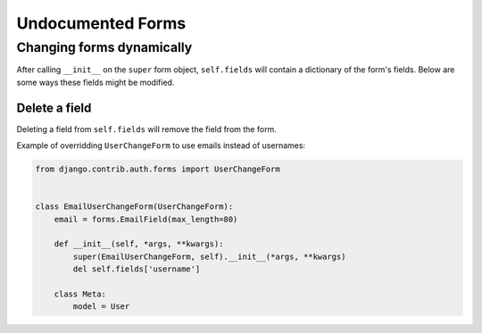 Undocumented Forms
==================

Changing forms dynamically
--------------------------

After calling ``__init__`` on the ``super`` form object, ``self.fields`` will
contain a dictionary of the form's fields.  Below are some ways these fields
might be modified.

Delete a field
~~~~~~~~~~~~~~

Deleting a field from ``self.fields`` will remove the field from the form.

Example of overridding ``UserChangeForm`` to use emails instead of usernames:

.. code-block:: pycon

    from django.contrib.auth.forms import UserChangeForm


    class EmailUserChangeForm(UserChangeForm):
        email = forms.EmailField(max_length=80)

        def __init__(self, *args, **kwargs):
            super(EmailUserChangeForm, self).__init__(*args, **kwargs)
            del self.fields['username']

        class Meta:
            model = User
